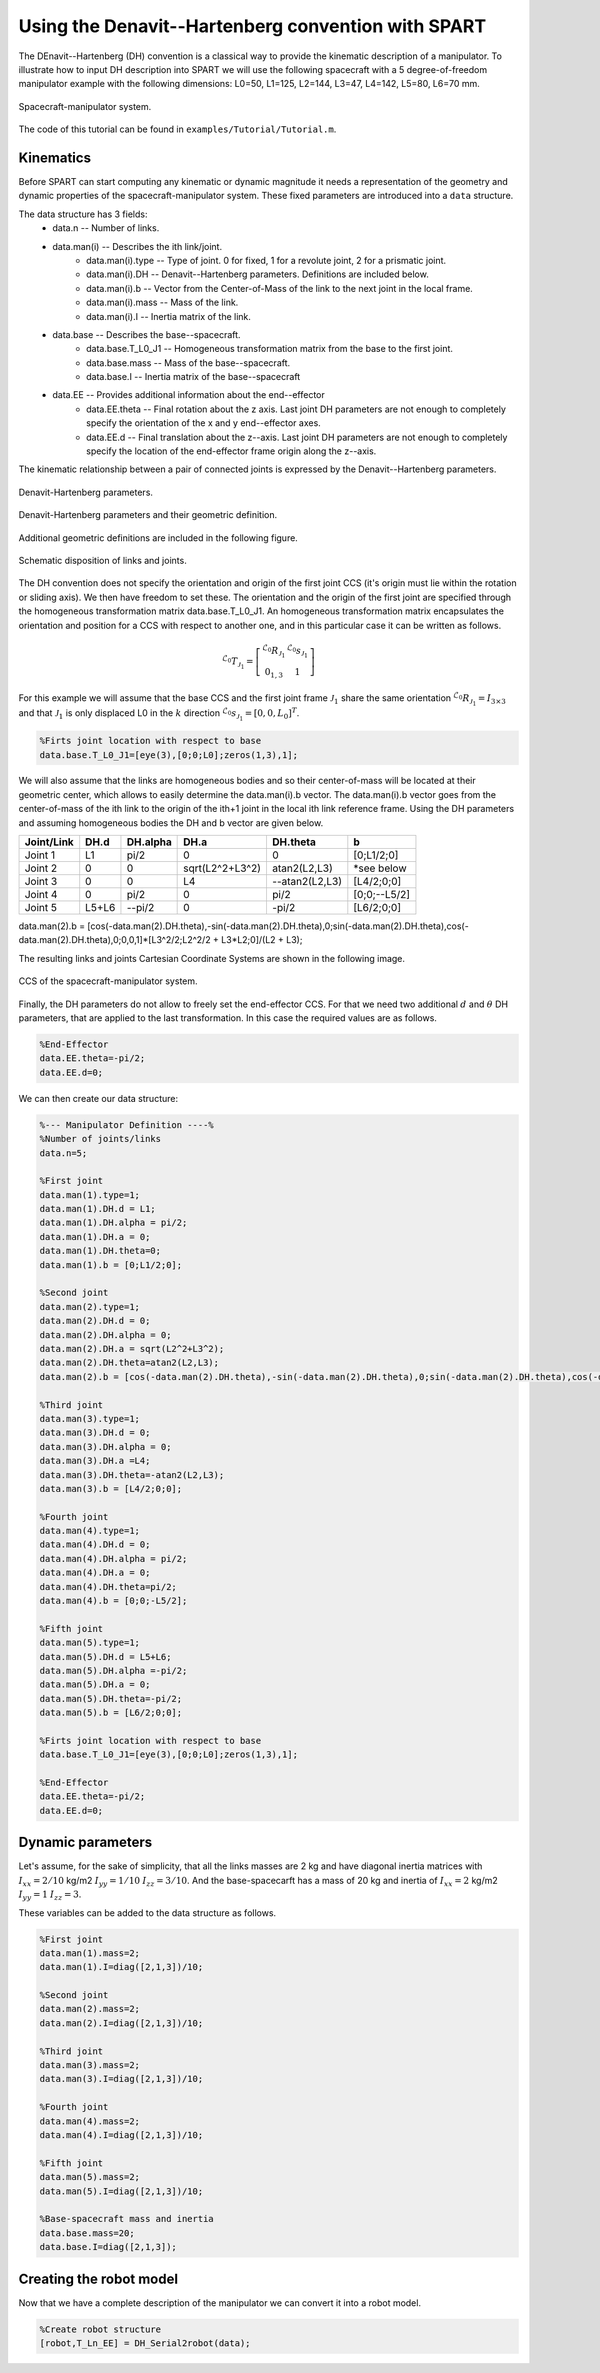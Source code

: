 ===================================================
Using the Denavit--Hartenberg convention with SPART
===================================================

The DEnavit--Hartenberg (DH) convention is a classical way to provide the kinematic description of a manipulator. To illustrate how to input DH description into SPART we will use the following spacecraft with a 5 degree-of-freedom manipulator example with the following dimensions: L0=50, L1=125, L2=144, L3=47, L4=142, L5=80, L6=70 mm.

.. figure:: Figures/Tutorial_Configuration.png
   :scale: 50 %
   :align: center
   :alt: Tutorial model configuration

   Spacecraft-manipulator system.

The code of this tutorial can be found in ``examples/Tutorial/Tutorial.m``.

Kinematics
==========

Before SPART can start computing any kinematic or dynamic magnitude it needs a representation of the geometry and dynamic properties of the spacecraft-manipulator system. These fixed parameters are introduced into a ``data`` structure.

The data structure has 3 fields:
	* data.n -- Number of links.
	* data.man(i) -- Describes the ith link/joint.
		* data.man(i).type -- Type of joint. 0 for fixed, 1 for a revolute joint, 2 for a prismatic joint.
		* data.man(i).DH -- Denavit--Hartenberg parameters. Definitions are included below.
		* data.man(i).b -- Vector from the Center-of-Mass of the link to the next joint in the local frame.
		* data.man(i).mass -- Mass of the link.
		* data.man(i).I -- Inertia matrix of the link.
	* data.base -- Describes the base--spacecraft.
		* data.base.T_L0_J1 -- Homogeneous transformation matrix from the base to the first joint.
		* data.base.mass -- Mass of the base--spacecraft.
		* data.base.I -- Inertia matrix of the base--spacecraft
	* data.EE -- Provides additional information about the end--effector
		* data.EE.theta -- Final rotation about the z axis. Last joint DH parameters are not enough to completely specify the orientation of the x and y end--effector axes.
		* data.EE.d -- Final translation about the z--axis. Last joint DH parameters are not enough to completely specify the location of the end-effector frame origin along the z--axis.

The kinematic relationship between a pair of connected joints is expressed by the Denavit--Hartenberg parameters.

.. figure:: Figures/DH.png
   :scale: 50 %
   :align: center
   :alt: DH parameters

   Denavit-Hartenberg parameters.

.. figure:: Figures/DH_TextDef.png
   :scale: 50 %
   :align: center
   :alt: DH text parameters

   Denavit-Hartenberg parameters and their geometric definition.

Additional geometric definitions are included in the following figure.

.. figure:: Figures/GenLinksJoints.png
   :scale: 50 %
   :align: center
   :alt: DH text parameters

   Schematic disposition of links and joints.

The DH convention does not specify the orientation and origin of the first joint CCS (it's origin must lie within the rotation or sliding axis). We then have freedom to set these. The orientation and the origin of the first joint are specified through the homogeneous transformation matrix data.base.T_L0_J1. An homogeneous transformation matrix encapsulates the orientation and position for a CCS with respect to another one, and in this particular case it can be written as follows.

.. math::
	
	^{\mathcal{L}_{0}}T_{\mathcal{J}_{1}}=\left[\begin{array}{cc}
	^{\mathcal{L}_{0}}R_{\mathcal{J}_{1}} & ^{\mathcal{L}_{0}}s_{\mathcal{J}_{1}}\\
	0_{1,3} & 1
	\end{array}\right]


For this example we will assume that the base CCS and the first joint frame :math:`\mathcal{J}_{1}` share the same orientation :math:`^{\mathcal{L}_{0}}R_{\mathcal{J}_{1}}=I_{3\times 3}` and that :math:`\mathcal{J}_{1}` is only displaced L0 in the :math:`k` direction  :math:`^{\mathcal{L}_{0}}s_{\mathcal{J}_{1}}=\left[0,0,L_{0}\right]^{T}`.

.. code-block:: matlab

	%Firts joint location with respect to base
	data.base.T_L0_J1=[eye(3),[0;0;L0];zeros(1,3),1];

We will also assume that the links are homogeneous bodies and so their center-of-mass will be located at their geometric center, which allows to easily determine the data.man(i).b vector. The data.man(i).b vector goes from the center-of-mass of the ith link to the origin of the ith+1 joint in the local ith link reference frame.
Using the DH parameters and assuming homogeneous bodies the DH and b vector are given below.

===========  ======  ==========  ===================  ===============  =================
Joint/Link    DH.d    DH.alpha          DH.a             DH.theta              b
===========  ======  ==========  ===================  ===============  =================
 Joint 1       L1       pi/2             0                   0             [0;L1/2;0] 
 Joint 2       0         0         sqrt(L2^2+L3^2)      atan2(L2,L3)       \*see below
 Joint 3       0         0              L4             --atan2(L2,L3)       [L4/2;0;0] 
 Joint 4       0       	pi/2             0                  pi/2          [0;0;--L5/2] 
 Joint 5     L5+L6      --pi/2            0                 -pi/2           [L6/2;0;0] 
===========  ======  ==========  ===================  ===============  =================

data.man(2).b = [cos(-data.man(2).DH.theta),-sin(-data.man(2).DH.theta),0;sin(-data.man(2).DH.theta),cos(-data.man(2).DH.theta),0;0,0,1]*[L3^2/2;L2^2/2 + L3*L2;0]/(L2 + L3);

The resulting links and joints Cartesian Coordinate Systems are shown in the following image.

.. figure:: Figures/Tutorial_DH.png
   :scale: 50 %
   :align: center
   :alt: CCS of the tutorial model configuration

   CCS of the spacecraft-manipulator system.


Finally, the DH parameters do not allow to freely set the end-effector CCS. For that we need two additional :math:`d` and :math:`\theta` DH parameters, that are applied to the last transformation. In this case the required values are as follows.

.. code-block:: matlab
	
	%End-Effector
	data.EE.theta=-pi/2;
	data.EE.d=0;


We can then create our data structure:

.. code-block:: matlab
	
	%--- Manipulator Definition ----%
	%Number of joints/links
	data.n=5;

	%First joint
	data.man(1).type=1;
	data.man(1).DH.d = L1;
	data.man(1).DH.alpha = pi/2;
	data.man(1).DH.a = 0;
	data.man(1).DH.theta=0;
	data.man(1).b = [0;L1/2;0];

	%Second joint
	data.man(2).type=1;
	data.man(2).DH.d = 0;
	data.man(2).DH.alpha = 0;
	data.man(2).DH.a = sqrt(L2^2+L3^2);
	data.man(2).DH.theta=atan2(L2,L3);
	data.man(2).b = [cos(-data.man(2).DH.theta),-sin(-data.man(2).DH.theta),0;sin(-data.man(2).DH.theta),cos(-data.man(2).DH.theta),0;0,0,1]*[L3^2/2;L2^2/2 + L3*L2;0]/(L2 + L3);

	%Third joint
	data.man(3).type=1;
	data.man(3).DH.d = 0;
	data.man(3).DH.alpha = 0;
	data.man(3).DH.a =L4;
	data.man(3).DH.theta=-atan2(L2,L3);
	data.man(3).b = [L4/2;0;0];

	%Fourth joint
	data.man(4).type=1;
	data.man(4).DH.d = 0;
	data.man(4).DH.alpha = pi/2;
	data.man(4).DH.a = 0;
	data.man(4).DH.theta=pi/2;
	data.man(4).b = [0;0;-L5/2];

	%Fifth joint
	data.man(5).type=1;
	data.man(5).DH.d = L5+L6;
	data.man(5).DH.alpha =-pi/2;
	data.man(5).DH.a = 0;
	data.man(5).DH.theta=-pi/2;
	data.man(5).b = [L6/2;0;0];

	%Firts joint location with respect to base
	data.base.T_L0_J1=[eye(3),[0;0;L0];zeros(1,3),1];

	%End-Effector
	data.EE.theta=-pi/2;
	data.EE.d=0;

Dynamic parameters
==================

Let's assume, for the sake of simplicity, that all the links masses are 2 kg and have diagonal inertia matrices with :math:`I_{xx}=2/10` kg/m2 :math:`I_{yy}=1/10` :math:`I_{zz}=3/10`. And the base-spacecarft has a mass of 20 kg and inertia of :math:`I_{xx}=2` kg/m2 :math:`I_{yy}=1` :math:`I_{zz}=3`.

These variables can be added to the data structure as follows.

.. code-block:: matlab

	%First joint
	data.man(1).mass=2;
	data.man(1).I=diag([2,1,3])/10;

	%Second joint
	data.man(2).mass=2;
	data.man(2).I=diag([2,1,3])/10;

	%Third joint
	data.man(3).mass=2;
	data.man(3).I=diag([2,1,3])/10;

	%Fourth joint
	data.man(4).mass=2;
	data.man(4).I=diag([2,1,3])/10;

	%Fifth joint
	data.man(5).mass=2;
	data.man(5).I=diag([2,1,3])/10;

	%Base-spacecraft mass and inertia
	data.base.mass=20;
	data.base.I=diag([2,1,3]);

Creating the robot model
========================

Now that we have a complete description of the manipulator we can convert it into a robot model.

.. code-block:: matlab
	
	%Create robot structure
	[robot,T_Ln_EE] = DH_Serial2robot(data);


